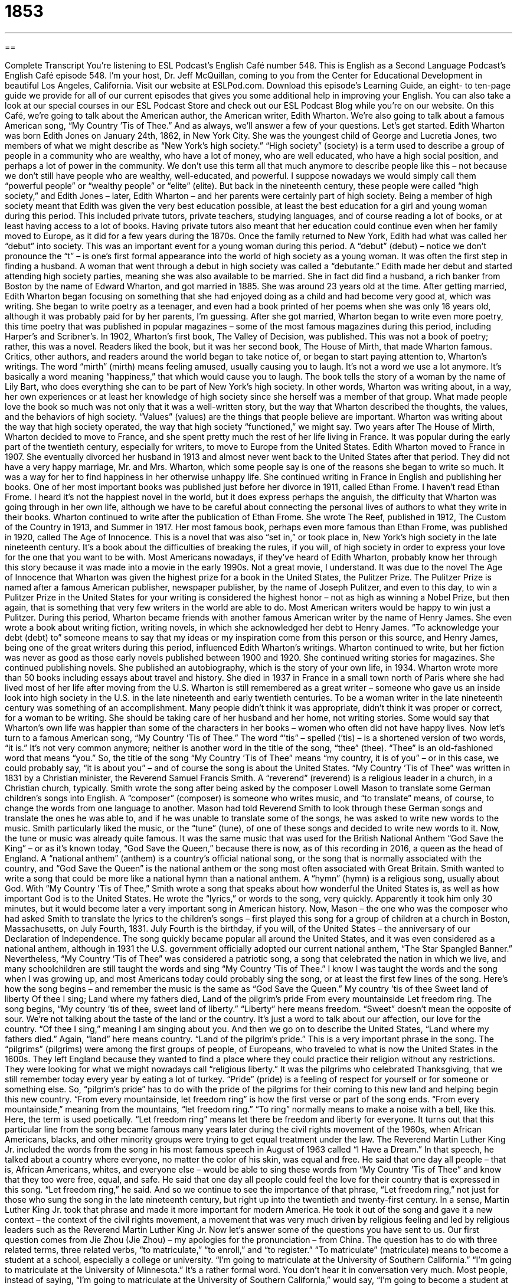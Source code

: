 = 1853
:toc: left
:toclevels: 3
:sectnums:
:stylesheet: ../../../myAdocCss.css

'''

== 

Complete Transcript
You’re listening to ESL Podcast’s English Café number 548.
This is English as a Second Language Podcast’s English Café episode 548. I’m your host, Dr. Jeff McQuillan, coming to you from the Center for Educational Development in beautiful Los Angeles, California.
Visit our website at ESLPod.com. Download this episode’s Learning Guide, an eight- to ten-page guide we provide for all of our current episodes that gives you some additional help in improving your English. You can also take a look at our special courses in our ESL Podcast Store and check out our ESL Podcast Blog while you’re on our website.
On this Café, we’re going to talk about the American author, the American writer, Edith Wharton. We’re also going to talk about a famous American song, “My Country ’Tis
of Thee.” And as always, we’ll answer a few of your questions. Let’s get started.
Edith Wharton was born Edith Jones on January 24th, 1862, in New York City. She was the youngest child of George and Lucretia Jones, two members of what we might describe as “New York’s high society.” “High society” (society) is a term used to describe a group of people in a community who are wealthy, who have a lot of money, who are well educated, who have a high social position, and perhaps a lot of power in the community.
We don’t use this term all that much anymore to describe people like this – not because we don’t still have people who are wealthy, well-educated, and powerful. I suppose nowadays we would simply call them “powerful people” or “wealthy people” or “elite” (elite). But back in the nineteenth century, these people were called “high society,” and Edith Jones – later, Edith Wharton – and her parents were certainly part of high society.
Being a member of high society meant that Edith was given the very best education possible, at least the best education for a girl and young woman during this period. This included private tutors, private teachers, studying languages, and of course reading a lot of books, or at least having access to a lot of books. Having private tutors also meant that her education could continue even when her family moved to Europe, as it did for a few years during the 1870s.
Once the family returned to New York, Edith had what was called her “debut” into society. This was an important event for a young woman during this period. A “debut” (debut) – notice we don’t pronounce the “t” – is one’s first formal appearance into the world of high society as a young woman. It was often the first step in finding a husband. A woman that went through a debut in high society was called a “debutante.” Edith made her debut and started attending high society parties, meaning she was also available to be married.
She in fact did find a husband, a rich banker from Boston by the name of Edward Wharton, and got married in 1885. She was around 23 years old at the time. After getting married, Edith Wharton began focusing on something that she had enjoyed doing as a child and had become very good at, which was writing. She began to write poetry as a teenager, and even had a book printed of her poems when she was only 16 years old, although it was probably paid for by her parents, I’m guessing.
After she got married, Wharton began to write even more poetry, this time poetry that was published in popular magazines – some of the most famous magazines during this period, including Harper’s and Scribner’s. In 1902, Wharton’s first book, The Valley of Decision, was published. This was not a book of poetry; rather, this was a novel. Readers liked the book, but it was her second book, The House of Mirth, that made Wharton famous.
Critics, other authors, and readers around the world began to take notice of, or began to start paying attention to, Wharton’s writings. The word “mirth” (mirth) means feeling amused, usually causing you to laugh. It’s not a word we use a lot anymore. It’s basically a word meaning “happiness,” that which would cause you to laugh. The book tells the story of a woman by the name of Lily Bart, who does everything she can to be part of New York’s high society.
In other words, Wharton was writing about, in a way, her own experiences or at least her knowledge of high society since she herself was a member of that group. What made people love the book so much was not only that it was a well-written story, but the way that Wharton described the thoughts, the values, and the behaviors of high society. “Values” (values) are the things that people believe are important. Wharton was writing about the way that high society operated, the way that high society “functioned,” we might say.
Two years after The House of Mirth, Wharton decided to move to France, and she spent pretty much the rest of her life living in France. It was popular during the early part of the twentieth century, especially for writers, to move to Europe from the United States. Edith Wharton moved to France in 1907. She eventually divorced her husband in 1913 and almost never went back to the United States after that period. They did not have a very happy marriage, Mr. and Mrs. Wharton, which some people say is one of the reasons she began to write so much. It was a way for her to find happiness in her otherwise unhappy life.
She continued writing in France in English and publishing her books. One of her most important books was published just before her divorce in 1911, called Ethan Frome. I haven’t read Ethan Frome. I heard it’s not the happiest novel in the world, but it does express perhaps the anguish, the difficulty that Wharton was going through in her own life, although we have to be careful about connecting the personal lives of authors to what they write in their books.
Wharton continued to write after the publication of Ethan Frome. She wrote The Reef, published in 1912, The Custom of the Country in 1913, and Summer in 1917. Her most famous book, perhaps even more famous than Ethan Frome, was published in 1920, called The Age of Innocence. This is a novel that was also “set in,” or took place in, New York’s high society in the late nineteenth century.
It’s a book about the difficulties of breaking the rules, if you will, of high society in order to express your love for the one that you want to be with. Most Americans nowadays, if they’ve heard of Edith Wharton, probably know her through this story because it was made into a movie in the early 1990s. Not a great movie, I understand. It was due to the novel The Age of Innocence that Wharton was given the highest prize for a book in the United States, the Pulitzer Prize.
The Pulitzer Prize is named after a famous American publisher, newspaper publisher, by the name of Joseph Pulitzer, and even to this day, to win a Pulitzer Prize in the United States for your writing is considered the highest honor – not as high as winning a Nobel Prize, but then again, that is something that very few writers in the world are able to do. Most American writers would be happy to win just a Pulitzer.
During this period, Wharton became friends with another famous American writer by the name of Henry James. She even wrote a book about writing fiction, writing novels, in which she acknowledged her debt to Henry James. “To acknowledge your debt (debt) to” someone means to say that my ideas or my inspiration come from this person or this source, and Henry James, being one of the great writers during this period, influenced Edith Wharton’s writings.
Wharton continued to write, but her fiction was never as good as those early novels published between 1900 and 1920. She continued writing stories for magazines. She continued publishing novels. She published an autobiography, which is the story of your own life, in 1934. Wharton wrote more than 50 books including essays about travel and history. She died in 1937 in France in a small town north of Paris where she had lived most of her life after moving from the U.S.
Wharton is still remembered as a great writer – someone who gave us an inside look into high society in the U.S. in the late nineteenth and early twentieth centuries. To be a woman writer in the late nineteenth century was something of an accomplishment. Many people didn’t think it was appropriate, didn’t think it was proper or correct, for a woman to be writing. She should be taking care of her husband and her home, not writing stories. Some would say that Wharton’s own life was happier than some of the characters in her books – women who often did not have happy lives.
Now let’s turn to a famous American song, “My Country ’Tis of Thee.” The word “’tis” – spelled (’tis) – is a shortened version of two words, “it is.” It’s not very common anymore; neither is another word in the title of the song, “thee” (thee). “Thee” is an old-fashioned word that means “you.” So, the title of the song “My Country ’Tis of Thee” means “my country, it is of you” – or in this case, we could probably say, “it is about you” – and of course the song is about the United States.
“My Country ’Tis of Thee” was written in 1831 by a Christian minister, the Reverend Samuel Francis Smith. A “reverend” (reverend) is a religious leader in a church, in a Christian church, typically. Smith wrote the song after being asked by the composer Lowell Mason to translate some German children’s songs into English. A “composer” (composer) is someone who writes music, and “to translate” means, of course, to change the words from one language to another.
Mason had told Reverend Smith to look through these German songs and translate the ones he was able to, and if he was unable to translate some of the songs, he was asked to write new words to the music. Smith particularly liked the music, or the “tune” (tune), of one of these songs and decided to write new words to it. Now, the tune or music was already quite famous. It was the same music that was used for the British National Anthem “God Save the King” – or as it’s known today, “God Save the Queen,” because there is now, as of this recording in 2016, a queen as the head of England.
A “national anthem” (anthem) is a country’s official national song, or the song that is normally associated with the country, and “God Save the Queen” is the national anthem or the song most often associated with Great Britain. Smith wanted to write a song that could be more like a national hymn than a national anthem. A “hymn” (hymn) is a religious song, usually about God. With “My Country ’Tis of Thee,” Smith wrote a song that speaks about how wonderful the United States is, as well as how important God is to the United States.
He wrote the “lyrics,” or words to the song, very quickly. Apparently it took him only 30 minutes, but it would become later a very important song in American history. Now, Mason – the one who was the composer who had asked Smith to translate the lyrics to the children’s songs – first played this song for a group of children at a church in Boston, Massachusetts, on July Fourth, 1831. July Fourth is the birthday, if you will, of the United States – the anniversary of our Declaration of Independence.
The song quickly became popular all around the United States, and it was even considered as a national anthem, although in 1931 the U.S. government officially adopted our current national anthem, “The Star Spangled Banner.” Nevertheless, “My Country ’Tis of Thee” was considered a patriotic song, a song that celebrated the nation in which we live, and many schoolchildren are still taught the words and sing “My Country ’Tis of Thee.”
I know I was taught the words and the song when I was growing up, and most Americans today could probably sing the song, or at least the first few lines of the song. Here’s how the song begins – and remember the music is the same as “God Save the Queen.”
My country ’tis of thee
Sweet land of liberty
Of thee I sing;
Land where my fathers died,
Land of the pilgrim’s pride
From every mountainside
Let freedom ring.
The song begins, “My country ’tis of thee, sweet land of liberty.” “Liberty” here means freedom. “Sweet” doesn’t mean the opposite of sour. We’re not talking about the taste of the land or the country. It’s just a word to talk about our affection, our love for the country. “Of thee I sing,” meaning I am singing about you. And then we go on to describe the United States, “Land where my fathers died.” Again, “land” here means country. “Land of the pilgrim’s pride.” This is a very important phrase in the song.
The “pilgrims” (pilgrims) were among the first groups of people, of Europeans, who traveled to what is now the United States in the 1600s. They left England because they wanted to find a place where they could practice their religion without any restrictions. They were looking for what we might nowadays call “religious liberty.” It was the pilgrims who celebrated Thanksgiving, that we still remember today every year by eating a lot of turkey. “Pride” (pride) is a feeling of respect for yourself or for someone or something else.
So, “pilgrim’s pride” has to do with the pride of the pilgrims for their coming to this new land and helping begin this new country. “From every mountainside, let freedom ring” is how the first verse or part of the song ends. “From every mountainside,” meaning from the mountains, “let freedom ring.” “To ring” normally means to make a noise with a bell, like this. Here, the term is used poetically. “Let freedom ring” means let there be freedom and liberty for everyone.
It turns out that this particular line from the song became famous many years later during the civil rights movement of the 1960s, when African Americans, blacks, and other minority groups were trying to get equal treatment under the law. The Reverend Martin Luther King Jr. included the words from the song in his most famous speech in August of 1963 called “I Have a Dream.”
In that speech, he talked about a country where everyone, no matter the color of his skin, was equal and free. He said that one day all people – that is, African Americans, whites, and everyone else – would be able to sing these words from “My Country ’Tis of Thee” and know that they too were free, equal, and safe. He said that one day all people could feel the love for their country that is expressed in this song. “Let freedom ring,” he said.
And so we continue to see the importance of that phrase, “Let freedom ring,” not just for those who sung the song in the late nineteenth century, but right up into the twentieth and twenty-first century. In a sense, Martin Luther King Jr. took that phrase and made it more important for modern America. He took it out of the song and gave it a new context – the context of the civil rights movement, a movement that was very much driven by religious feeling and led by religious leaders such as the Reverend Martin Luther King Jr.
Now let’s answer some of the questions you have sent to us.
Our first question comes from Jie Zhou (Jie Zhou) – my apologies for the pronunciation – from China. The question has to do with three related terms, three related verbs, “to matriculate,” “to enroll,” and “to register.”
“To matriculate” (matriculate) means to become a student at a school, especially a college or university. “I’m going to matriculate at the University of Southern California.” “I’m going to matriculate at the University of Minnesota.” It’s a rather formal word. You don’t hear it in conversation very much. Most people, instead of saying, “I’m going to matriculate at the University of Southern California,” would say, “I’m going to become a student at that university” or “I’m going to that university.”
You might also say, “I’m going to enroll (enroll) at this university.” Although, “to enroll” is usually used more when we’re talking about specific classes, specific courses. But it can also mean the same as “to matriculate” – to become a student at a certain school or college. “I’m enrolling at the University of St. Thomas this year.” I’m going to become a student there. Or you could say, “I’m enrolling in Math 101.” “I’m enrolling in a course on the history of South Carolina,” one of our states. There probably aren’t too many courses in the history of South Carolina, but that’s just an example.
The verb “to enroll” can also be used outside of the context of school. You could talk about “enrolling” in any kind of program or any kind of class, even one that isn’t offered at a university. You could enroll in a program to help you lose weight. You could enroll in a yoga class. Certain government programs also use the verb “to enroll.” We may “enroll in certain public insurance programs” – public health insurance, for example, that the government pays for. We would talk about “enrolling in that program.” You’re not a student of the program, but you are becoming part of the program.
The third verb, “to register” (register), can mean the same as “to enroll” when we’re talking about becoming a member of a program or a student in a certain course or class. “I’m going to register for anthropology.” “I’m going to register for a class in American history.” “To register,” unlike “to matriculate,” is usually used to talk specifically about becoming a student in a certain class or course.
There are more general uses of the verb “to register.” You could register in a program. You could register in a competition. “I’m going to register for the marathon next week.” I’m going to run 26 miles as part of the marathon. That’s just an example. I would never run 26 miles. I would drive 26 miles. That’s the kind of marathon I would register for.
There are a few other cases where we use the verb “to register.” You can talk about “registering a complaint” (complaint). “To register a complaint” means to go to the government or to a company and officially, if you will, complain about something – say, “I’m telling you that this is a problem.” You’re asking for something to be done about a problem. If you do that with the government, usually it doesn’t make any difference, but you can certainly register your complaints.
Our next question also comes from China, from Xiao (Xiao) Ming (Ming). The question has to do with two different verbs, “to bid” (bid) and “to tender” tender (tender).
“To bid” means to offer to pay a certain amount of money for something that is being sold. Typically we use the verb in relation to what’s called an “auction” (auction). An “auction” is when you are selling something and different people offer you money for it and you give it to the person who offers you the highest amount of money. The popular website eBay is an auction site. You typically bid to buy something and the person who bids the highest price gets the item.
There’s another older, less common use of “bid” in the expression, “to bid someone goodbye” or “to bid someone farewell.” It means “just to say goodbye” or “to say farewell.” It’s not as common anymore. You might read it in an old novel.
“To tender” means something somewhat different than “to bid.” “To tender” means to offer someone money, but not in the sense of offering the money in an auction, but rather saying, “Here, take this money.” You are “tendering an offer.” You are saying, “Here is what I will give you.”
It’s not commonly used anymore in this sense except in one particular expression, which is “to tender your resignation” (resignation). “To tender your resignation” means to offer your resignation to the person you work for or the company you work for. If you decide you’re going to quit, you may go to the president of your company and say, “I’m tendering my resignation.” The idea here is that the president could accept your resignation or he might reject your resignation.
He may say, “No, I don’t want you to quit. I don’t accept your resignation.” Of course, if you want to leave the company, there’s probably nothing the president can do to stop you, but the idea is that you would offer your resignation and perhaps the person would accept it. That’s the meaning of the phrase “to tender your resignation,” and is the only common use nowadays of this verb “to tender” in the sense of “to offer.”
There’s another meaning of the word “tender” as an adjective. “Tender” can mean soft. The opposite of hard. We could also use the word “tender” to describe a part of our body that when touched causes pain. If you, for example, bump your arm, if you hit your arm against something, you may have a spot on your arm that is later “tender.” If you touch it, it will cause you pain.
You could also describe a person as being “tender” when that person is very caring, when the person shows a lot of concern for you. “She was loving and tender.” She was loving and showed a lot of concern for the other person.
Our final question comes from Krill (Krill) in Ukraine. The question has to do with the difference between “period” (period) and “dot” (dot). Both “period” and “dot” refer to a point that you will see in print, in writing. A “period” is the little point that you see at the end, typically, of a sentence. We describe that in writing as being a “period.”
Sometimes we say the word “period” when we are emphasizing that we have made a decision or that something will not be changed. If someone asks if you are going to go to the movies tonight and you really don’t want to, you say, “No, I’m not going, period.” Normally, it’s used when you are trying to emphasize to the person that you are definitely not going to do it, usually when you perhaps are angry at the situation or at a person, or you really want to show the person how serious you are about a certain command or decision.
You may say to your son, “You’re not going to be using my car tonight, period.” Not at all, not even for a minute. In British English, the word is “full stop.” What we describe as a period at the end of the sentence, they describe as a “full stop,” and they use the term “full stop” in the same ways, generally, that we use the word “period” in spoken English, as a way of emphasizing the finality of a decision.
The word “period” can also mean a certain time in history. We could talk about the “period of the nineteenth century,” the time during that century. We could talk about the “Romantic period in music” – music of Beethoven and Schubert, for example, Chopin, and so forth. That’s a very different meaning of the word “period.”
The word “dot” is used to describe a mark in writing that is identical to what we also call a “period” in other situations. We call a period a “dot,” or that small point a “dot,” in situations that relate nowadays to the Internet. So, I will say that our web address is ESLPod “dot” com, instead of ESLPod period com. Why? Well, it’s just a convention. It’s just a way that people started talking about that little point, perhaps so that it would be distinguished from the mark that goes at the end of a sentence. Website addresses and email addresses now use the word “dot” to describe that little point.
I should also mention that we use the word “point” (point) to describe that little mark on the page when we’re using numbers. I could describe one and a half cups of something as “one point five cups.” In science, the number “pi” (pi) begins three point one four, and so forth. When you look at it on your screen or on a piece of paper, “period,” “dot,” and “point” all look the same. It’s the same mark on the page, but a different word is used depending on how it’s used.
If you have a question or comment you can email us. Our email address is eslpod@eslpod.com.
From Los Angeles, California, I’m Jeff McQuillan. Thanks for listening. Come back and listen to us again right here on the English Café.
ESL Podcast’s English Café is written and produced by Dr. Jeff McQuillan and Dr. Lucy Tse. This podcast is copyright 2016 by the Center for Educational Development.
Glossary
high society – the group of people in a community who are wealthy, well-educated, and fashionable, and have high social positions and a lot of power
* All Emil wanted was to be a member of high society and be looked up to by others in the community.
debut – for a young woman to formally appear in high society as an adult, signaling her readiness for marriage; a first appearance in a performance
* Magda’s daughters each made their debuts at age 16 at a formal dance.
mirth – a feeling of amusement, usually accompanied by laughter
* When our family gets together over the holidays, it’s always full of mirth and good times.
values – one’s beliefs about what is important, worthy, and useful
* One of the values that my parents taught me was to work hard and always try to do the best job that I could can.
appropriate – proper; correct for a situation
* Some people think that it is not appropriate to bring very young children into a fancy restaurant where they might disrupt the other diners.
reverend – a religious leader in a Christian church
* The reverend stood at the front of the church and began speaking about what she considered one of most important passages in the Bible.
national anthem – a country’s official national song; a song that is used by a country to represent its values and beliefs to the world
* At the Olympics, when a team wins an event, its flag is raised and its national anthem is played.
hymn – a religious song, usually sung during worship (religious meeting)
* Many Sunday church services include hymns sung by the entire congregation.
liberty – freedom; being free of harsh or severe restrictions on one’s views or behaviors
* The children had a sense of liberty while on vacation, since they didn’t have to go to school and their parents relaxed their usual rules.
pilgrims – one of the first groups of people who traveled to the United States in the 1600s from England, arriving in Massachusetts
* The pilgrims landed in Plymouth, Massachusetts and set up towns and communities where they could practice their version of Christianity without fear.
pride – a feeling of respect and good opinion about oneself or about someone or something else
* Julia’s parents felt a sense of pride when she graduated from the university with top honors.
to matriculate – to become a student at a school, especially in a college or university
* Only students who have paid their fees are allowed to matriculate.
to enroll – to enter someone’s name on a list to become a member of or participant in something, often a program, class, program, or school
* Julia enrolled her son in swim class when he was six-years-old.
to register – to put one’s name on an official list; to record information in a book or in government records
* Did you register to vote when you got your driver’s license?
to bid – to offer to pay a particular amount of money for something that is being sold; to make an offer of money at an auction; to express greetings or good wishes to someone
* Our company is bidding for the government contract to repair the North Bridge.
to tender – to give or offer something such as a payment or a letter
* Kaya tendered her resignation after getting a better job with another company.
period – a point (.) used to indicate an abbreviation or the end of a sentence
* If it’s a question, you’ll need to end your sentence with a question mark, rather than a period.
dot – a small round mark (.) often used in email or Internet addresses
* You have the correct Internet address, but you forgot to put a dot before “com.”
What Insiders Know
Radio Mystery Shows
During the “Golden Age of Radio” (the period of time when radio was the main form of entertainment at home), radio programs and particularly radio “mysteries” (stories in which the listener or reader tries to identify who committed a crime) became very popular.
One of the most popular radio mystery series was The Mysterious Traveler. The series covered stories of mystery and “suspense” (waiting to see what happens next) ranging from “science fiction” (science-based stories, especially about the future) to “fantasy” (imaginative stories about things that are not real). The series ran from 1943 to 1952. Each episode began with the “narrator” (a person who tells a story, but is not part of the story itself) saying:
This is the Mysterious Traveler, inviting you to join me on another “journey” (trip) into the strange and “terrifying” (very scary). I hope you will enjoy the trip – that it will “thrill” (excite) you a little and “chill” (frighten) you a little. So “settle back” (relax and prepare), “get a good grip on” (get control of) your “nerves” (anxiety; nervousness) and be comfortable—if you can!
The Whistler was another radio mystery drama, produced from 1942 to 1955. Each episode began with “footsteps” (the sound of someone walking) and a person “whistling” (blowing air between one’s lips to make a musical sound). A character called the Whistler was the narrator. His stories focused on “crime” (breaking the law).
These types of radio shows were “revived” (brought back to life) by the CBS Radio Mystery Theater, which was “broadcasted” (aired; shown on TV or heard on radio) over the radio from 1974 to 1982, and then again in the early 2000s. The show originally “appealed” (was attractive) to older listeners who remembered the Golden Age of Radio, but then it “caught on with” (became popular among) younger listeners as well.